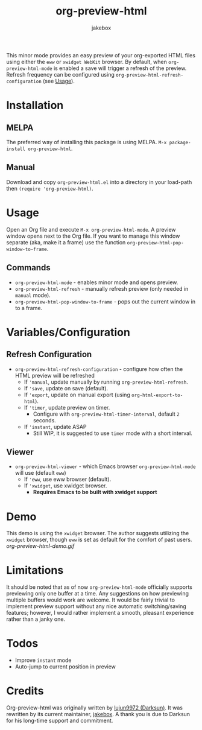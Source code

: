 #+TITLE: org-preview-html
#+AUTHOR: jakebox
#+OPTIONS: num:nil toc:nil ^:{} 

[[http://melpa.org/packages/org-preview-html-badge.svg]]

This minor mode provides an easy preview of your org-exported HTML files using either the =eww= or =xwidget WebKit= browser. By default, when =org-preview-html-mode= is enabled a save will trigger a refresh of the preview. Refresh frequency can be configured using ~org-preview-html-refresh-configuration~ (see [[#usage][Usage]]).

* Installation
** MELPA
The preferred way of installing this package is using MELPA. ~M-x package-install org-preview-html~.

** Manual
Download and copy =org-preview-html.el= into a directory in your load-path then ~(require 'org-preview-html)~.

* Usage
Open an Org file and execute ~M-x org-preview-html-mode~. A preview window opens next to the Org file. If you want to manage this window separate (aka, make it a frame) use the function ~org-preview-html-pop-window-to-frame~.
** Commands
+ ~org-preview-html-mode~ - enables minor mode and opens preview.
+ ~org-preview-html-refresh~ - manually refresh preview (only needed in ~manual~ mode).
+ ~org-preview-html-pop-window-to-frame~ - pops out the current window in to a frame.
  
* Variables/Configuration
** Refresh Configuration
+ ~org-preview-html-refresh-configuration~ - configure how often the HTML preview will be refreshed
  * If ~'manual~, update manually by running ~org-preview-html-refresh~.
  * If ~'save~, update on save (default).
  * If ~'export~, update on manual export (using ~org-html-export-to-html~).
  * If ~'timer~, update preview on timer.
    - Configure with ~org-preview-html-timer-interval~, default ~2~ seconds.
  * If ~'instant~, update ASAP
    - Still WIP, it is suggested to use ~timer~ mode with a short interval.
** Viewer
+ ~org-preview-html-viewer~ - which Emacs browser ~org-preview-html-mode~ will use (default ~eww~)
  * If ~'eww~, use eww browser (default).
  * If ~'xwidget~, use xwidget browser.
    - *Requires Emacs to be built with xwidget support*
      
* Demo
This demo is using the =xwidget= browser. The author suggests utilizing the =xwidget= browser, though =eww= is set as default for the comfort of past users.
[[org-preview-html-demo.gif]]

* Limitations
It should be noted that as of now =org-preview-html-mode= officially supports previewing only one buffer at a time. Any suggestions on how previewing multiple buffers would work are welcome. It would be fairly trivial to implement preview support without any nice automatic switching/saving features; however, I would rather implement a smooth, pleasant experience rather than a janky one.

* Todos
+ Improve ~instant~ mode
+ Auto-jump to current position in preview

* Credits
Org-preview-html was originally written by [[https://github.com/lujun9972][lujun9972 (Darksun)]]. It was rewritten by its current maintainer, [[https://github.com/jakebox][jakebox]]. A thank you is due to Darksun for his long-time support and commitment.
